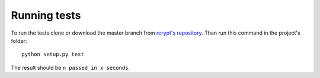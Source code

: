 Running tests
=============

To run the tests clone or download the master branch from `rcrypt's repository <https://github.com/r4nx/rcrypt>`_.
Than run this command in the project's folder::

    python setup.py test

The result should be ``n passed in x seconds``.
